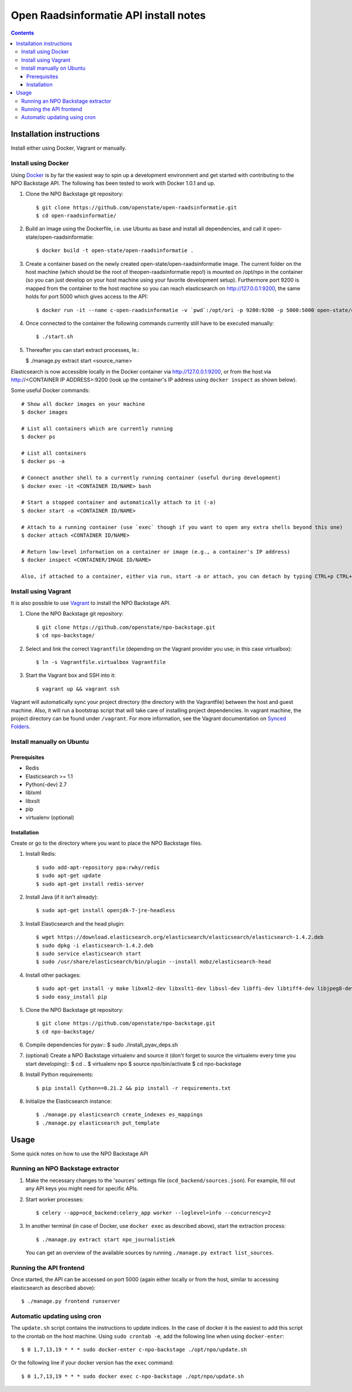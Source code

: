 Open Raadsinformatie API install notes
######################################

.. contents::

Installation instructions
=============

Install either using Docker, Vagrant or manually.

Install using Docker
------------

Using `Docker <http://www.docker.com/>`_ is by far the easiest way to spin up a development environment and get started with contributing to the NPO Backstage API. The following has been tested to work with Docker 1.0.1 and up.

1. Clone the NPO Backstage git repository::

   $ git clone https://github.com/openstate/open-raadsinformatie.git
   $ cd open-raadsinformatie/

2. Build an image using the Dockerfile, i.e. use Ubuntu as base and install all dependencies, and call it open-state/open-raadsinformatie::

   $ docker build -t open-state/open-raadsinformatie .

3. Create a container based on the newly created open-state/open-raadsinformatie image. The current folder on the host machine (which should be the root of theopen-raadsinformatie repo!) is mounted on /opt/npo in the container (so you can just develop on your host machine using your favorite development setup). Furthermore port 9200 is mapped from the container to the host machine so you can reach elasticsearch on http://127.0.0.1:9200, the same holds for port 5000 which gives access to the API::

   $ docker run -it --name c-open-raadsinformatie -v `pwd`:/opt/ori -p 9200:9200 -p 5000:5000 open-state/open-raadsinformatie

4. Once connected to the container the following commands currently still have to be executed manually::

   $ ./start.sh

5. Thereafter you can start extract processes, Ie.:

   $ ./manage.py extract start <source_name>

Elasticsearch is now accessible locally in the Docker container via http://127.0.0.1:9200, or from the host via http://<CONTAINER IP ADDRESS>:9200 (look up the container's IP address using ``docker inspect`` as shown below).

Some useful Docker commands::

   # Show all docker images on your machine
   $ docker images

   # List all containers which are currently running
   $ docker ps

   # List all containers
   $ docker ps -a

   # Connect another shell to a currently running container (useful during development)
   $ docker exec -it <CONTAINER ID/NAME> bash

   # Start a stopped container and automatically attach to it (-a)
   $ docker start -a <CONTAINER ID/NAME>

   # Attach to a running container (use `exec` though if you want to open any extra shells beyond this one)
   $ docker attach <CONTAINER ID/NAME>

   # Return low-level information on a container or image (e.g., a container's IP address)
   $ docker inspect <CONTAINER/IMAGE ID/NAME>

   Also, if attached to a container, either via run, start -a or attach, you can detach by typing CTRL+p CTRL+q

Install using Vagrant
------------

It is also possible to use `Vagrant <http://www.vagrantup.com/>`_  to install the NPO Backstage API.

1. Clone the NPO Backstage git repository::

   $ git clone https://github.com/openstate/npo-backstage.git
   $ cd npo-backstage/

2. Select and link the correct ``Vagrantfile`` (depending on the Vagrant provider you use; in this case virtualbox)::

   $ ln -s Vagrantfile.virtualbox Vagrantfile

3. Start the Vagrant box and SSH into it::

   $ vagrant up && vagrant ssh

Vagrant will automatically sync your project directory (the directory with the Vagrantfile) between the host and guest machine. Also, it will run a bootstrap script that will take care of installing project dependencies. In vagrant machine, the project directory can be found under ``/vagrant``. For more information, see the Vagrant documentation on `Synced Folders <http://docs.vagrantup.com/v2/synced-folders/index.html>`_.

Install manually on Ubuntu
------------

Prerequisites
~~~~~~~~~~~~

- Redis
- Elasticsearch >= 1.1
- Python(-dev) 2.7
- liblxml
- libxslt
- pip
- virtualenv (optional)

Installation
~~~~~~~~~~~~

Create or go to the directory where you want to place the NPO Backstage files.

1. Install Redis::

   $ sudo add-apt-repository ppa:rwky/redis
   $ sudo apt-get update
   $ sudo apt-get install redis-server

2. Install Java (if it isn't already)::

   $ sudo apt-get install openjdk-7-jre-headless

3. Install Elasticsearch and the head plugin::

   $ wget https://download.elasticsearch.org/elasticsearch/elasticsearch/elasticsearch-1.4.2.deb
   $ sudo dpkg -i elasticsearch-1.4.2.deb
   $ sudo service elasticsearch start
   $ sudo /usr/share/elasticsearch/bin/plugin --install mobz/elasticsearch-head

4. Install other packages::

   $ sudo apt-get install -y make libxml2-dev libxslt1-dev libssl-dev libffi-dev libtiff4-dev libjpeg8-dev liblcms2-dev python-software-properties python-dev python-setuptools python-virtualenv git
   $ sudo easy_install pip

5. Clone the NPO Backstage git repository::

   $ git clone https://github.com/openstate/npo-backstage.git
   $ cd npo-backstage/

6. Compile dependencies for pyav::
   $ sudo ./install_pyav_deps.sh

7. (optional) Create a NPO Backstage virtualenv and source it (don't forget to source the virtualenv every time you start developing)::
   $ cd ..
   $ virtualenv npo
   $ source npo/bin/activate
   $ cd npo-backstage

8. Install Python requirements::

   $ pip install Cython==0.21.2 && pip install -r requirements.txt

8. Initialize the Elasticsearch instance::

   $ ./manage.py elasticsearch create_indexes es_mappings
   $ ./manage.py elasticsearch put_template

Usage
============

Some quick notes on how to use the NPO Backstage API

Running an NPO Backstage extractor
------------

1. Make the necessary changes to the 'sources' settings file (``ocd_backend/sources.json``). For example, fill out any API keys you might need for specific APIs.

2. Start worker processes::

   $ celery --app=ocd_backend:celery_app worker --loglevel=info --concurrency=2

3. In another terminal (in case of Docker, use ``docker exec`` as described above), start the extraction process::

   $ ./manage.py extract start npo_journalistiek

   You can get an overview of the available sources by running ``./manage.py extract list_sources``.

Running the API frontend
------------

Once started, the API can be accessed on port 5000 (again either locally or from the host, similar to accessing elasticsearch as described above)::

   $ ./manage.py frontend runserver

Automatic updating using cron
------------

The ``update.sh`` script contains the instructions to update indices. In the case of docker it is the easiest to add this script to the crontab on the host machine. Using ``sudo crontab -e``, add the following line when using ``docker-enter``::

   $ 0 1,7,13,19 * * * sudo docker-enter c-npo-backstage ./opt/npo/update.sh

Or the following line if your docker version has the ``exec`` command::

   $ 0 1,7,13,19 * * * sudo docker exec c-npo-backstage ./opt/npo/update.sh
